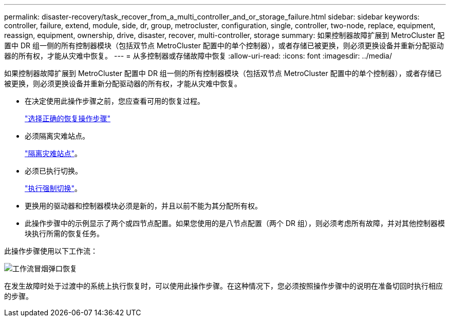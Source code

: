 ---
permalink: disaster-recovery/task_recover_from_a_multi_controller_and_or_storage_failure.html 
sidebar: sidebar 
keywords: controller, failure, extend, module, side, dr, group, metrocluster, configuration, single, controller, two-node, replace, equipment, reassign, equipment, ownership, drive, disaster, recover, multi-controller, storage 
summary: 如果控制器故障扩展到 MetroCluster 配置中 DR 组一侧的所有控制器模块（包括双节点 MetroCluster 配置中的单个控制器），或者存储已被更换，则必须更换设备并重新分配驱动器的所有权，才能从灾难中恢复。 
---
= 从多控制器或存储故障中恢复
:allow-uri-read: 
:icons: font
:imagesdir: ../media/


[role="lead"]
如果控制器故障扩展到 MetroCluster 配置中 DR 组一侧的所有控制器模块（包括双节点 MetroCluster 配置中的单个控制器），或者存储已被更换，则必须更换设备并重新分配驱动器的所有权，才能从灾难中恢复。

* 在决定使用此操作步骤之前，您应查看可用的恢复过程。
+
link:concept_choosing_the_correct_recovery_procedure_parent_concept.html["选择正确的恢复操作步骤"]

* 必须隔离灾难站点。
+
link:task_perform_a_forced_switchover_after_a_disaster.html#fencing-off-the-disaster-site["隔离灾难站点"]。

* 必须已执行切换。
+
link:task_perform_a_forced_switchover_after_a_disaster.html#performing-a-forced-switchover["执行强制切换"]。

* 更换用的驱动器和控制器模块必须是新的，并且以前不能为其分配所有权。
* 此操作步骤中的示例显示了两个或四节点配置。如果您使用的是八节点配置（两个 DR 组），则必须考虑所有故障，并对其他控制器模块执行所需的恢复任务。


此操作步骤使用以下工作流：

image::../media/workflow_smoking_crater_recovery.png[工作流冒烟弹口恢复]

在发生故障时处于过渡中的系统上执行恢复时，可以使用此操作步骤。在这种情况下，您必须按照操作步骤中的说明在准备切回时执行相应的步骤。
